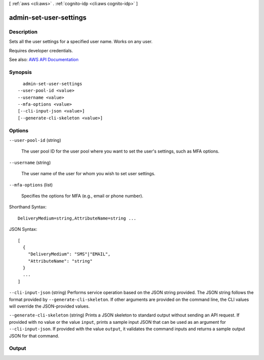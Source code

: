 [ :ref:`aws <cli:aws>` . :ref:`cognito-idp <cli:aws cognito-idp>` ]

.. _cli:aws cognito-idp admin-set-user-settings:


***********************
admin-set-user-settings
***********************



===========
Description
===========



Sets all the user settings for a specified user name. Works on any user.

 

Requires developer credentials.



See also: `AWS API Documentation <https://docs.aws.amazon.com/goto/WebAPI/cognito-idp-2016-04-18/AdminSetUserSettings>`_


========
Synopsis
========

::

    admin-set-user-settings
  --user-pool-id <value>
  --username <value>
  --mfa-options <value>
  [--cli-input-json <value>]
  [--generate-cli-skeleton <value>]




=======
Options
=======

``--user-pool-id`` (string)


  The user pool ID for the user pool where you want to set the user's settings, such as MFA options.

  

``--username`` (string)


  The user name of the user for whom you wish to set user settings.

  

``--mfa-options`` (list)


  Specifies the options for MFA (e.g., email or phone number).

  



Shorthand Syntax::

    DeliveryMedium=string,AttributeName=string ...




JSON Syntax::

  [
    {
      "DeliveryMedium": "SMS"|"EMAIL",
      "AttributeName": "string"
    }
    ...
  ]



``--cli-input-json`` (string)
Performs service operation based on the JSON string provided. The JSON string follows the format provided by ``--generate-cli-skeleton``. If other arguments are provided on the command line, the CLI values will override the JSON-provided values.

``--generate-cli-skeleton`` (string)
Prints a JSON skeleton to standard output without sending an API request. If provided with no value or the value ``input``, prints a sample input JSON that can be used as an argument for ``--cli-input-json``. If provided with the value ``output``, it validates the command inputs and returns a sample output JSON for that command.



======
Output
======

